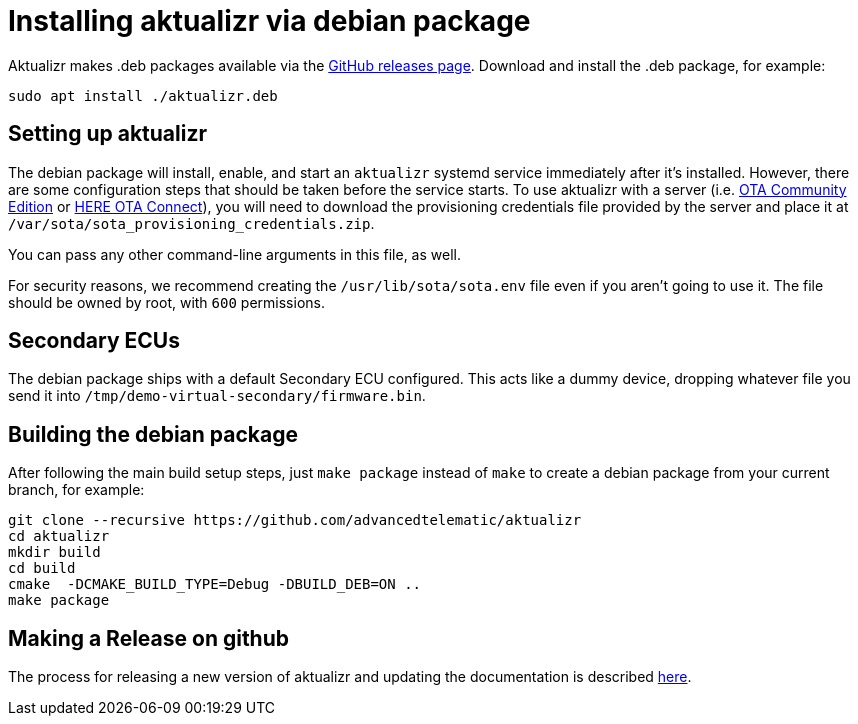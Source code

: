 = Installing aktualizr via debian package
ifdef::env-github[]

[NOTE]
====
We recommend that you link:https://docs.ota.here.com/ota-client/latest/{docname}.html[view this article in our documentation portal]. Not all of our articles render correctly in GitHub.
====
endif::[]


Aktualizr makes .deb packages available via the https://github.com/advancedtelematic/aktualizr/releases[GitHub releases page]. Download and install the .deb package, for example:

----
sudo apt install ./aktualizr.deb
----

== Setting up aktualizr

The debian package will install, enable, and start an `aktualizr` systemd service immediately after it's installed. However, there are some configuration steps that should be taken before the service starts. To use aktualizr with a server (i.e. https://github.com/advancedtelematic/ota-community-edition/[OTA Community Edition] or https://docs.ota.here.com[HERE OTA Connect]), you will need to download the provisioning credentials file provided by the server and place it at `/var/sota/sota_provisioning_credentials.zip`.

You can pass any other command-line arguments in this file, as well.

For security reasons, we recommend creating the `/usr/lib/sota/sota.env` file even if you aren't going to use it. The file should be owned by root, with `600` permissions.

== Secondary ECUs

The debian package ships with a default Secondary ECU configured. This acts like a dummy device, dropping whatever file you send it into `/tmp/demo-virtual-secondary/firmware.bin`.

== Building the debian package

After following the main build setup steps, just `make package` instead of `make` to create a debian package from your current branch, for example:

----
git clone --recursive https://github.com/advancedtelematic/aktualizr
cd aktualizr
mkdir build
cd build
cmake  -DCMAKE_BUILD_TYPE=Debug -DBUILD_DEB=ON ..
make package
----

== Making a Release on github

The process for releasing a new version of aktualizr and updating the documentation is described xref:release-process.adoc[here].
